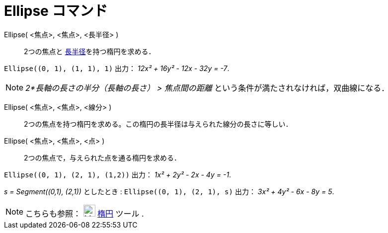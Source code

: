 = Ellipse コマンド
:page-en: commands/Ellipse
ifdef::env-github[:imagesdir: /ja/modules/ROOT/assets/images]

Ellipse( <焦点>, <焦点>, <長半径> )::
  2つの焦点と https://en.wikipedia.org/wiki/ja:%E6%A5%95%E5%86%86#.E7.94.A8.E8.AA.9E[長半径]を持つ楕円を求める．

[EXAMPLE]
====

`++Ellipse((0, 1), (1, 1), 1)++` 出力： _12x² + 16y² - 12x - 32y = -7_.

====

[NOTE]
====

_2*長軸の長さの半分（長軸の長さ） > 焦点間の距離_ という条件が満たされなければ，双曲線になる．

====

Ellipse( <焦点>, <焦点>, <線分> )::
  2つの焦点を持つ楕円を求める。この楕円の長半径は与えられた線分の長さに等しい．
Ellipse( <焦点>, <焦点>, <点> )::
  2つの焦点で，与えられた点を通る楕円を求める．

[EXAMPLE]
====

`++Ellipse((0, 1), (2, 1), (1,2))++` 出力： _1x² + 2y² - 2x - 4y = -1_.

====

[EXAMPLE]
====

_s = Segment\((0,1), (2,1))_ としたとき : `++Ellipse((0, 1), (2, 1), s)++` 出力： _3x² + 4y² - 6x - 8y = 5_.

====

[NOTE]
====

こちらも参照： image:24px-Mode_ellipse3.svg.png[Mode ellipse3.svg,width=24,height=24] xref:/tools/楕円.adoc[楕円] ツール
.

====

